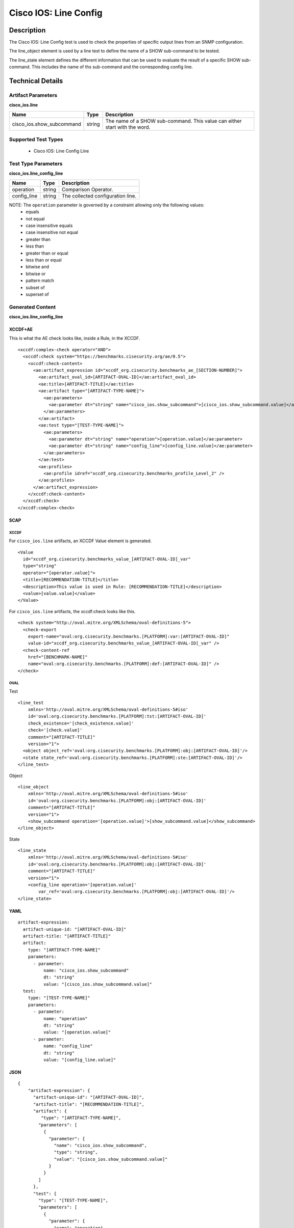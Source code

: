 Cisco IOS: Line Config
======================

Description
-----------

The Cisco IOS: Line Config test is used to check the properties of specific output lines from an SNMP configuration. 

The line_object element is used by a line test to define the name of a SHOW sub-command to be tested.

The line_state element defines the different information that can be used to evaluate the result of a specific SHOW sub-command. This includes the name of ths sub-command and the corresponding config line. 

Technical Details
-----------------

Artifact Parameters
~~~~~~~~~~~~~~~~~~~

**cisco_ios.line**

+-----------------------------+---------+------------------------------------+
| Name                        | Type    | Description                        |
+=============================+=========+====================================+
| cisco_ios.show_subcommand   | string  | The name of a SHOW sub-command.    |
|                             |         | This value can either start with   |
|                             |         | the word.                          |
+-----------------------------+---------+------------------------------------+

Supported Test Types
~~~~~~~~~~~~~~~~~~~~

  - Cisco IOS: Line Config Line

Test Type Parameters
~~~~~~~~~~~~~~~~~~~~

**cisco_ios.line_config_line**

=========== ====== =================================
Name        Type   Description
=========== ====== =================================
operation   string Comparison Operator.
config_line string The collected configuration line.
=========== ====== =================================

NOTE: The ``operation`` parameter is governed by a constraint allowing only the following values:
  - equals
  - not equal
  - case insensitive equals 
  - case insensitive not equal
  - greater than
  - less than
  - greater than or equal
  - less than or equal
  - bitwise and
  - bitwise or
  - pattern match 
  - subset of
  - superset of 

Generated Content
~~~~~~~~~~~~~~~~~

**cisco_ios.line_config_line**

XCCDF+AE
^^^^^^^^

This is what the AE check looks like, inside a Rule, in the XCCDF.

::

  <xccdf:complex-check operator="AND">
    <xccdf:check system="https://benchmarks.cisecurity.org/ae/0.5">
      <xccdf:check-content>
        <ae:artifact_expression id="xccdf_org.cisecurity.benchmarks_ae_[SECTION-NUMBER]">
          <ae:artifact_oval_id>[ARTIFACT-OVAL-ID]</ae:artifact_oval_id>
          <ae:title>[ARTIFACT-TITLE]</ae:title>
          <ae:artifact type="[ARTIFACT-TYPE-NAME]">
            <ae:parameters>
              <ae:parameter dt="string" name="cisco_ios.show_subcommand">[cisco_ios.show_subcommand.value]</ae:parameter>
            </ae:parameters>
          </ae:artifact>
          <ae:test type="[TEST-TYPE-NAME]">
            <ae:parameters>
              <ae:parameter dt="string" name="operation">[operation.value]</ae:parameter>
              <ae:parameter dt="string" name="config_line">[config_line.value]</ae:parameter>
            </ae:parameters>
          </ae:test>
          <ae:profiles>
            <ae:profile idref="xccdf_org.cisecurity.benchmarks_profile_Level_2" />
          </ae:profiles>
        </ae:artifact_expression>
      </xccdf:check-content>
    </xccdf:check>
  </xccdf:complex-check>

SCAP
^^^^

XCCDF
'''''

For ``cisco_ios.line`` artifacts, an XCCDF Value element is generated.

::

  <Value 
    id="xccdf_org.cisecurity.benchmarks_value_[ARTIFACT-OVAL-ID]_var"
    type="string"
    operator="[operator.value]">
    <title>[RECOMMENDATION-TITLE]</title>
    <description>This value is used in Rule: [RECOMMENDATION-TITLE]</description>
    <value>[value.value]</value>
  </Value>

For ``cisco_ios.line`` artifacts, the xccdf:check looks like this.

::

  <check system="http://oval.mitre.org/XMLSchema/oval-definitions-5">
    <check-export 
      export-name="oval:org.cisecurity.benchmarks.[PLATFORM]:var:[ARTIFACT-OVAL-ID]"
      value-id="xccdf_org.cisecurity.benchmarks_value_[ARTIFACT-OVAL-ID]_var" />
    <check-content-ref 
      href="[BENCHMARK-NAME]"
      name="oval:org.cisecurity.benchmarks.[PLATFORM]:def:[ARTIFACT-OVAL-ID]" />
  </check>
  

OVAL
''''

Test

::

   <line_test 
       xmlns='http://oval.mitre.org/XMLSchema/oval-definitions-5#iso' 
       id='oval:org.cisecurity.benchmarks.[PLATFORM]:tst:[ARTIFACT-OVAL-ID]'
       check_existence='[check_existence.value]' 
       check='[check.value]' 
       comment="[ARTIFACT-TITLE]"
       version="1">
     <object object_ref='oval:org.cisecurity.benchmarks.[PLATFORM]:obj:[ARTIFACT-OVAL-ID]'/>
     <state state_ref='oval:org.cisecurity.benchmarks.[PLATFORM]:ste:[ARTIFACT-OVAL-ID]'/>
   </line_test>

Object

::

   <line_object 
       xmlns='http://oval.mitre.org/XMLSchema/oval-definitions-5#iso' 
       id='oval:org.cisecurity.benchmarks.[PLATFORM]:obj:[ARTIFACT-OVAL-ID]'
       comment="[ARTIFACT-TITLE]"
       version="1">
       <show_subcommand operation='[operation.value]'>[show_subcommand.value]</show_subcommand>
   </line_object>

State

::

   <line_state 
       xmlns='http://oval.mitre.org/XMLSchema/oval-definitions-5#iso' 
       id='oval:org.cisecurity.benchmarks.[PLATFORM]:obj:[ARTIFACT-OVAL-ID]'
       comment="[ARTIFACT-TITLE]"
       version="1">
       <config_line operation='[operation.value]' 
           var_ref='oval:org.cisecurity.benchmarks.[PLATFORM]:obj:[ARTIFACT-OVAL-ID]'/>
   </line_state>

YAML
^^^^

::

  artifact-expression:
    artifact-unique-id: "[ARTIFACT-OVAL-ID]"
    artifact-title: "[ARTIFACT-TITLE]"
    artifact:
      type: "[ARTIFACT-TYPE-NAME]"
      parameters:
        - parameter: 
            name: "cisco_ios.show_subcommand"
            dt: "string"
            value: "[cisco_ios.show_subcommand.value]"
    test:
      type: "[TEST-TYPE-NAME]"
      parameters:   
        - parameter: 
            name: "operation"
            dt: "string"
            value: "[operation.value]"
        - parameter: 
            name: "config_line"
            dt: "string"
            value: "[config_line.value]"

JSON
^^^^

::

   {
       "artifact-expression": {
         "artifact-unique-id": "[ARTIFACT-OVAL-ID]",
         "artifact-title": "[RECOMMENDATION-TITLE]",
         "artifact": {
            "type": "[ARTIFACT-TYPE-NAME]",
           "parameters": [
             {
               "parameter": {
                 "name": "cisco_ios.show_subcommand",
                 "type": "string",
                 "value": "[cisco_ios.show_subcommand.value]"
               }
             }
           ]
         },
         "test": {
           "type": "[TEST-TYPE-NAME]",
           "parameters": [
             {
               "parameter": {
                 "name": "operation",
                 "type": "string",
                 "value": "[operation.value]"
               }
             },
             {
               "parameter": {
                 "name": "config_line",
                 "type": "string",
                 "value": "[config_line.value]"
               }
             }
           ]
         }
       }
     }
